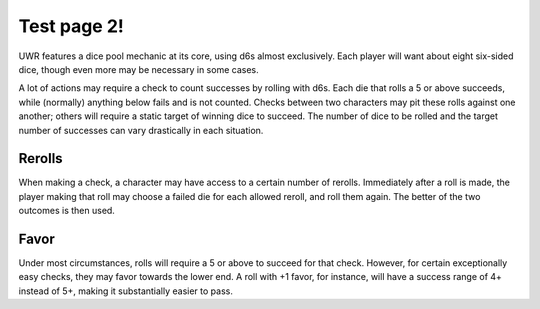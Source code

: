 **********
Test page 2!
**********

UWR features a dice pool mechanic at its core, using d6s almost exclusively. Each player will want about eight six-sided dice, though even more may be
necessary in some cases.

A lot of actions may require a check to count successes by rolling with d6s. Each die that rolls a 5 or above succeeds, while (normally) anything below
fails and is not counted. Checks between two characters may pit these rolls against one another; others will require a static target of winning dice to
succeed. The number of dice to be rolled and the target number of successes can vary drastically in each situation.

Rerolls
=======

When making a check, a character may have access to a certain number of rerolls. Immediately after a roll is made, the player making that roll may
choose a failed die for each allowed reroll, and roll them again. The better of the two outcomes is then used.

Favor
=====

Under most circumstances, rolls will require a 5 or above to succeed for that check. However, for certain exceptionally easy checks, they may favor
towards the lower end. A roll with +1 favor, for instance, will have a success range of 4+ instead of 5+, making it substantially easier to pass.

